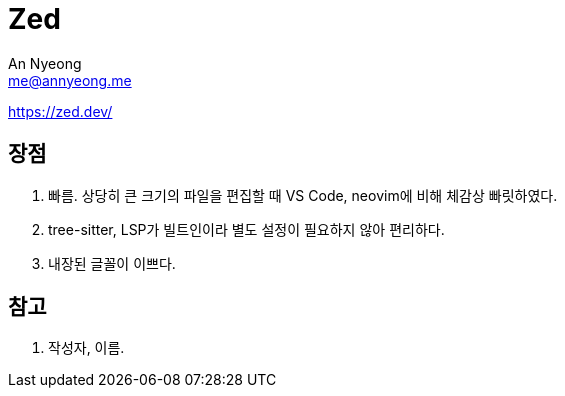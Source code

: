 = Zed
An Nyeong <me@annyeong.me>
:description:
:keywords:
:created_at: 2024-03-11 11:16:53

https://zed.dev/

== 장점

. 빠름. 상당히 큰 크기의 파일을 편집할 때 VS Code, neovim에 비해 체감상 빠릿하였다.
. tree-sitter, LSP가 빌트인이라 별도 설정이 필요하지 않아 편리하다.
. 내장된 글꼴이 이쁘다.

[bibliography]
== 참고

. 작성자, 이름.

